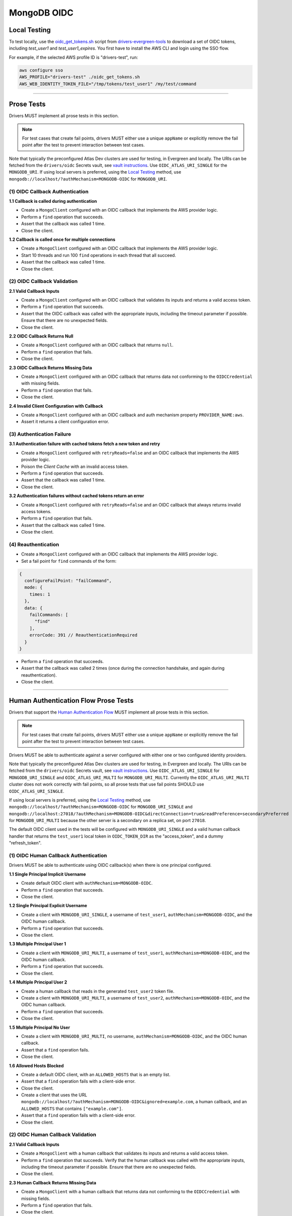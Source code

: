 ============
MongoDB OIDC
============

Local Testing
=============

To test locally, use the `oidc_get_tokens.sh`_ script from
`drivers-evergreen-tools`_ to download a set of OIDC tokens, including
`test_user1` and `test_user1_expires`. You first have to install the AWS CLI and
login using the SSO flow.

For example, if the selected AWS profile ID is "drivers-test", run:

.. code:: shell

  aws configure sso
  AWS_PROFILE="drivers-test" ./oidc_get_tokens.sh
  AWS_WEB_IDENTITY_TOKEN_FILE="/tmp/tokens/test_user1" /my/test/command

.. _oidc_get_tokens.sh: https://github.com/mongodb-labs/drivers-evergreen-tools/blob/master/.evergreen/auth_oidc/oidc_get_tokens.sh
.. _drivers-evergreen-tools: https://github.com/mongodb-labs/drivers-evergreen-tools/

----------

Prose Tests
===========

Drivers MUST implement all prose tests in this section.

.. note::

  For test cases that create fail points, drivers MUST either use a unique
  ``appName`` or explicitly remove the fail point after the test to prevent
  interaction between test cases.

Note that typically the preconfigured Atlas Dev clusters are used for testing,
in Evergreen and locally. The URIs can be fetched from the ``drivers/oidc``
Secrets vault, see `vault instructions`_. Use ``OIDC_ATLAS_URI_SINGLE`` for the
``MONGODB_URI``. If using local servers is preferred, using the `Local Testing`_
method, use ``mongodb://localhost/?authMechanism=MONGODB-OIDC`` for
``MONGODB_URI``.

(1) OIDC Callback Authentication
~~~~~~~~~~~~~~~~~~~~~~~~~~~~~~~~

**1.1 Callback is called during authentication**

- Create a ``MongoClient`` configured with an OIDC callback that implements the
  AWS provider logic.
- Perform a ``find`` operation that succeeds.
- Assert that the callback was called 1 time.
- Close the client.

**1.2 Callback is called once for multiple connections**

- Create a ``MongoClient`` configured with an OIDC callback that implements the
  AWS provider logic.
- Start 10 threads and run 100 ``find`` operations in each thread that all
  succeed.
- Assert that the callback was called 1 time.
- Close the client.

(2) OIDC Callback Validation
~~~~~~~~~~~~~~~~~~~~~~~~~~~~

**2.1 Valid Callback Inputs**

- Create a ``MongoClient`` configured with an OIDC callback that validates its
  inputs and returns a valid access token.
- Perform a ``find`` operation that succeeds.
- Assert that the OIDC callback was called with the appropriate inputs,
  including the timeout parameter if possible. Ensure that there are no
  unexpected fields.
- Close the client.

**2.2 OIDC Callback Returns Null**

- Create a ``MongoClient`` configured with an OIDC callback that returns
  ``null``.
- Perform a ``find`` operation that fails.
- Close the client.

**2.3 OIDC Callback Returns Missing Data**

- Create a ``MongoClient`` configured with an OIDC callback that returns data
  not conforming to the ``OIDCCredential`` with missing fields.
- Perform a ``find`` operation that fails.
- Close the client.

**2.4 Invalid Client Configuration with Callback**

- Create a ``MongoClient`` configured with an OIDC callback and auth mechanism
  property ``PROVIDER_NAME:aws``.
- Assert it returns a client configuration error.

(3) Authentication Failure
~~~~~~~~~~~~~~~~~~~~~~~~~~

**3.1 Authentication failure with cached tokens fetch a new token and retry**

- Create a ``MongoClient`` configured with ``retryReads=false`` and an OIDC
  callback that implements the AWS provider logic.
- Poison the *Client Cache* with an invalid access token.
- Perform a ``find`` operation that succeeds.
- Assert that the callback was called 1 time.
- Close the client.

**3.2 Authentication failures without cached tokens return an error**

- Create a ``MongoClient`` configured with ``retryReads=false`` and an OIDC
  callback that always returns invalid access tokens.
- Perform a ``find`` operation that fails.
- Assert that the callback was called 1 time.
- Close the client.

(4) Reauthentication
~~~~~~~~~~~~~~~~~~~~

- Create a ``MongoClient`` configured with an OIDC callback that implements the
  AWS provider logic.
- Set a fail point for ``find`` commands of the form:

.. code:: javascript

    {
      configureFailPoint: "failCommand",
      mode: {
        times: 1
      },
      data: {
        failCommands: [
          "find"
        ],
        errorCode: 391 // ReauthenticationRequired
      }
    }

- Perform a ``find`` operation that succeeds.
- Assert that the callback was called 2 times (once during the connection
  handshake, and again during reauthentication).
- Close the client.

----------

Human Authentication Flow Prose Tests
=====================================

Drivers that support the `Human Authentication Flow
<../auth/auth.rst#human-authentication-flow>`_ MUST implement all prose tests in
this section.

.. note::

  For test cases that create fail points, drivers MUST either use a unique
  ``appName`` or explicitly remove the fail point after the test to prevent
  interaction between test cases.

Drivers MUST be able to authenticate against a server configured with either one
or two configured identity providers.

Note that typically the preconfigured Atlas Dev clusters are used for testing,
in Evergreen and locally. The URIs can be fetched from the ``drivers/oidc``
Secrets vault, see `vault instructions`_. Use ``OIDC_ATLAS_URI_SINGLE`` for
``MONGODB_URI_SINGLE`` and ``OIDC_ATLAS_URI_MULTI`` for ``MONGODB_URI_MULTI``.
Currently the ``OIDC_ATLAS_URI_MULTI`` cluster does not work correctly with fail
points, so all prose tests that use fail points SHOULD use
``OIDC_ATLAS_URI_SINGLE``.

If using local servers is preferred, using the `Local Testing`_ method, use
``mongodb://localhost/?authMechanism=MONGODB-OIDC`` for ``MONGODB_URI_SINGLE``
and
``mongodb://localhost:27018/?authMechanism=MONGODB-OIDC&directConnection=true&readPreference=secondaryPreferred``
for ``MONGODB_URI_MULTI`` because the other server is a secondary on a replica
set, on port ``27018``.

The default OIDC client used in the tests will be configured with
``MONGODB_URI_SINGLE`` and a valid human callback handler that returns the
``test_user1`` local token in ``OIDC_TOKEN_DIR`` as the "access_token", and a
dummy "refresh_token".

.. _Local Testing: https://github.com/mongodb-labs/drivers-evergreen-tools/blob/master/.evergreen/auth_oidc/README.md#local-testing
.. _vault instructions: https://wiki.corp.mongodb.com/display/DRIVERS/Using+AWS+Secrets+Manager+to+Store+Testing+Secrets

(1) OIDC Human Callback Authentication
~~~~~~~~~~~~~~~~~~~~~~~~~~~~~~~~~~~~~~

Drivers MUST be able to authenticate using OIDC callback(s) when there
is one principal configured.

**1.1 Single Principal Implicit Username**

- Create default OIDC client with ``authMechanism=MONGODB-OIDC``.
- Perform a ``find`` operation that succeeds.
- Close the client.

**1.2 Single Principal Explicit Username**

- Create a client with ``MONGODB_URI_SINGLE``, a username of ``test_user1``,
  ``authMechanism=MONGODB-OIDC``, and the OIDC human callback.
- Perform a ``find`` operation that succeeds.
- Close the client.

**1.3 Multiple Principal User 1**

- Create a client with ``MONGODB_URI_MULTI``, a username of ``test_user1``,
  ``authMechanism=MONGODB-OIDC``, and the OIDC human callback.
- Perform a ``find`` operation that succeeds.
- Close the client.

**1.4 Multiple Principal User 2**

- Create a human callback that reads in the generated ``test_user2`` token file.
- Create a client with ``MONGODB_URI_MULTI``, a username of ``test_user2``,
  ``authMechanism=MONGODB-OIDC``, and the OIDC human callback.
- Perform a ``find`` operation that succeeds.
- Close the client.

**1.5 Multiple Principal No User**

- Create a client with ``MONGODB_URI_MULTI``, no username,
  ``authMechanism=MONGODB-OIDC``, and the OIDC human callback.
- Assert that a ``find`` operation fails.
- Close the client.

**1.6 Allowed Hosts Blocked**

- Create a default OIDC client, with an ``ALLOWED_HOSTS`` that is an empty list.
- Assert that a ``find`` operation fails with a client-side error.
- Close the client.
- Create a client that uses the URL
  ``mongodb://localhost/?authMechanism=MONGODB-OIDC&ignored=example.com``, a
  human callback, and an ``ALLOWED_HOSTS`` that contains ``["example.com"]``.
- Assert that a ``find`` operation fails with a client-side error.
- Close the client.

(2) OIDC Human Callback Validation
~~~~~~~~~~~~~~~~~~~~~~~~~~~~~~~~~~

**2.1 Valid Callback Inputs**

- Create a ``MongoClient`` with a human callback that validates its inputs and
  returns a valid access token.
- Perform a ``find`` operation that succeeds. Verify that the human
  callback was called with the appropriate inputs, including the timeout
  parameter if possible. Ensure that there are no unexpected fields.
- Close the client.

**2.3 Human Callback Returns Missing Data**

- Create a ``MongoClient`` with a human callback that returns data not
  conforming to the ``OIDCCredential`` with missing fields.
- Perform a ``find`` operation that fails.
- Close the client.

(3) Speculative Authentication
~~~~~~~~~~~~~~~~~~~~~~~~~~~~~~

**3.1 Uses speculative authentication if there is a cached token**

- Create a ``MongoClient`` with a human callback that returns a valid token.
- Set a fail point for ``find`` commands of the form:

.. code:: javascript

    {
      configureFailPoint: "failCommand",
      mode: {
        times: 1
      },
      data: {
        failCommands: [
          "find"
        ],
        closeConnection: true
      }
    }

- Perform a ``find`` operation that fails.
- Set a fail point for ``saslStart`` commands of the form:

.. code:: javascript

    {
      configureFailPoint: "failCommand",
      mode: "alwaysOn",
      data: {
        failCommands: [
          "saslStart"
        ],
        errorCode: 20
      }
    }

- Perform a ``find`` operation that succeeds.
- Close the client.

**3.2 Does not use speculative authentication if there is no cached token**

- Create a ``MongoClient`` with a human callback that returns a valid token.
- Set a fail point for ``saslStart`` commands of the form:

.. code:: javascript

    {
      configureFailPoint: "failCommand",
      mode: "alwaysOn",
      data: {
        failCommands: [
          "saslStart"
        ],
        errorCode: 20 // IllegalOperation
      }
    }

- Perform a ``find`` operation that fails.
- Close the client.

(4) Reauthentication
~~~~~~~~~~~~~~~~~~~~

**4.1 Succeeds**

- Create a default OIDC client and add an event listener. The following
  assumes that the driver does not emit ``saslStart`` or ``saslContinue``
  events. If the driver does emit those events, ignore/filter them for the
  purposes of this test.
- Perform a ``find`` operation that succeeds.
- Assert that the human callback has been called once.
- Clear the listener state if possible.
- Force a reauthenication using a fail point of the form:

.. code:: javascript

    {
      configureFailPoint: "failCommand",
      mode: {
        times: 1
      },
      data: {
        failCommands: [
          "find"
        ],
        errorCode: 391 // ReauthenticationRequired
      }
    }

- Perform another find operation that succeeds.
- Assert that the human callback has been called twice.
- Assert that the ordering of list started events is [``find``],
  , ``find``. Note that if the listener stat could not be cleared then there
  will and be extra ``find`` command.
- Assert that the list of command succeeded events is [``find``].
- Assert that a ``find`` operation failed once during the command execution.
- Close the client.

**4.2 Succeeds no refresh**

- Create a default OIDC client with a human callback that does not return
  a refresh token.
- Perform a ``find`` operation that succeeds.
- Assert that the human callback has been called once.
- Force a reauthenication using a fail point of the form:

.. code:: javascript

    {
      configureFailPoint: "failCommand",
      mode: {
        times: 1
      },
      data: {
        failCommands: [
          "find"
        ],
        errorCode: 391 // ReauthenticationRequired
      }
    }

- Perform a ``find`` operation that succeeds.
- Assert that the human callback has been called twice.
- Close the client.

**4.3 Succeeds after refresh fails**

- Create a default OIDC client.
- Perform a ``find`` operation that succeeds.
- Assert that the human callback has been called once.
- Force a reauthenication using a fail point of the form:

.. code:: javascript

    {
      configureFailPoint: "failCommand",
      mode: {
        times: 2
      },
      data: {
        failCommands: [
          "find", "saslStart"
        ],
        errorCode: 391 // ReauthenticationRequired
      }
    }

- Perform a ``find`` operation that succeeds.
- Assert that the human callback has been called 3 times.
- Close the client.

**4.4 Fails**

- Create a default OIDC client.
- Perform a find operation that succeeds (to force a speculative auth).
- Assert that the human callback has been called once.
- Force a reauthenication using a failCommand of the form:

.. code:: javascript

  {
    configureFailPoint: "failCommand",
    mode: {
      times: 3
    },
    data: {
      failCommands: [
        "find", "saslStart"
      ],
      errorCode: 391 // ReauthenticationRequired
    }
  }

- Perform a find operation that fails.
- Assert that the human callback has been called twice.
- Close the client.
